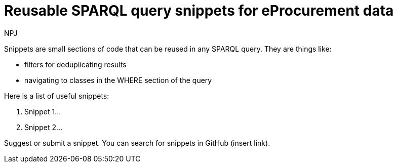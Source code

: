 :doctitle: Reusable SPARQL query snippets for eProcurement data
:doccode: ods-main-prod-103
:author: NPJ
:authoremail: nicole-anne.paterson-jones@ext.ec.europa.eu
:docdate: July 2024

Snippets are small sections of code that can be reused in any SPARQL query. They are things like:

* filters for deduplicating results
* navigating to classes in the WHERE section of the query

Here is a list of useful snippets:

. Snippet 1...
. Snippet 2...

Suggest or submit a snippet. You can search for snippets in GitHub (insert link).